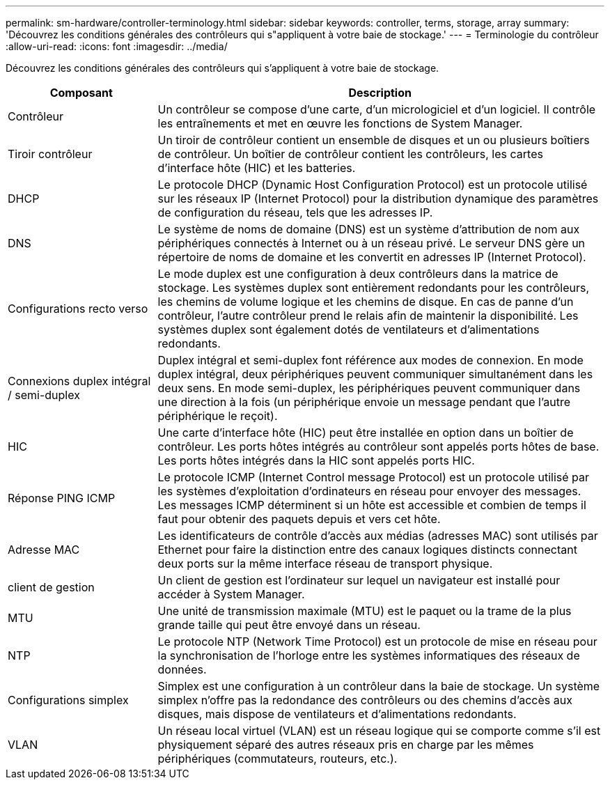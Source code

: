 ---
permalink: sm-hardware/controller-terminology.html 
sidebar: sidebar 
keywords: controller, terms, storage, array 
summary: 'Découvrez les conditions générales des contrôleurs qui s"appliquent à votre baie de stockage.' 
---
= Terminologie du contrôleur
:allow-uri-read: 
:icons: font
:imagesdir: ../media/


[role="lead"]
Découvrez les conditions générales des contrôleurs qui s'appliquent à votre baie de stockage.

[cols="1a,3a"]
|===
| Composant | Description 


 a| 
Contrôleur
 a| 
Un contrôleur se compose d'une carte, d'un micrologiciel et d'un logiciel. Il contrôle les entraînements et met en œuvre les fonctions de System Manager.



 a| 
Tiroir contrôleur
 a| 
Un tiroir de contrôleur contient un ensemble de disques et un ou plusieurs boîtiers de contrôleur. Un boîtier de contrôleur contient les contrôleurs, les cartes d'interface hôte (HIC) et les batteries.



 a| 
DHCP
 a| 
Le protocole DHCP (Dynamic Host Configuration Protocol) est un protocole utilisé sur les réseaux IP (Internet Protocol) pour la distribution dynamique des paramètres de configuration du réseau, tels que les adresses IP.



 a| 
DNS
 a| 
Le système de noms de domaine (DNS) est un système d'attribution de nom aux périphériques connectés à Internet ou à un réseau privé. Le serveur DNS gère un répertoire de noms de domaine et les convertit en adresses IP (Internet Protocol).



 a| 
Configurations recto verso
 a| 
Le mode duplex est une configuration à deux contrôleurs dans la matrice de stockage. Les systèmes duplex sont entièrement redondants pour les contrôleurs, les chemins de volume logique et les chemins de disque. En cas de panne d'un contrôleur, l'autre contrôleur prend le relais afin de maintenir la disponibilité. Les systèmes duplex sont également dotés de ventilateurs et d'alimentations redondants.



 a| 
Connexions duplex intégral / semi-duplex
 a| 
Duplex intégral et semi-duplex font référence aux modes de connexion. En mode duplex intégral, deux périphériques peuvent communiquer simultanément dans les deux sens. En mode semi-duplex, les périphériques peuvent communiquer dans une direction à la fois (un périphérique envoie un message pendant que l'autre périphérique le reçoit).



 a| 
HIC
 a| 
Une carte d'interface hôte (HIC) peut être installée en option dans un boîtier de contrôleur. Les ports hôtes intégrés au contrôleur sont appelés ports hôtes de base. Les ports hôtes intégrés dans la HIC sont appelés ports HIC.



 a| 
Réponse PING ICMP
 a| 
Le protocole ICMP (Internet Control message Protocol) est un protocole utilisé par les systèmes d'exploitation d'ordinateurs en réseau pour envoyer des messages. Les messages ICMP déterminent si un hôte est accessible et combien de temps il faut pour obtenir des paquets depuis et vers cet hôte.



 a| 
Adresse MAC
 a| 
Les identificateurs de contrôle d'accès aux médias (adresses MAC) sont utilisés par Ethernet pour faire la distinction entre des canaux logiques distincts connectant deux ports sur la même interface réseau de transport physique.



 a| 
client de gestion
 a| 
Un client de gestion est l'ordinateur sur lequel un navigateur est installé pour accéder à System Manager.



 a| 
MTU
 a| 
Une unité de transmission maximale (MTU) est le paquet ou la trame de la plus grande taille qui peut être envoyé dans un réseau.



 a| 
NTP
 a| 
Le protocole NTP (Network Time Protocol) est un protocole de mise en réseau pour la synchronisation de l'horloge entre les systèmes informatiques des réseaux de données.



 a| 
Configurations simplex
 a| 
Simplex est une configuration à un contrôleur dans la baie de stockage. Un système simplex n'offre pas la redondance des contrôleurs ou des chemins d'accès aux disques, mais dispose de ventilateurs et d'alimentations redondants.



 a| 
VLAN
 a| 
Un réseau local virtuel (VLAN) est un réseau logique qui se comporte comme s'il est physiquement séparé des autres réseaux pris en charge par les mêmes périphériques (commutateurs, routeurs, etc.).

|===
